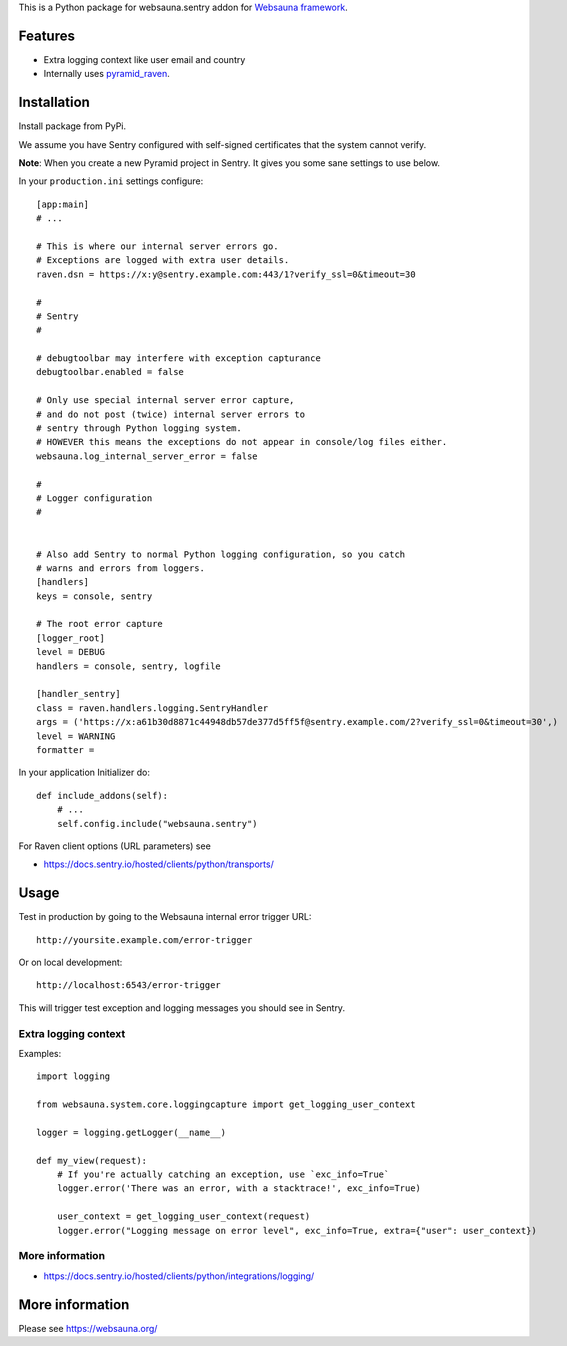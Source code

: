 This is a Python package for websauna.sentry addon for `Websauna framework <https://websauna.org>`_.

Features
========

* Extra logging context like user email and country

* Internally uses `pyramid_raven <https://github.com/thruflo/pyramid_raven>`_.

Installation
============

Install package from PyPi.

We assume you have Sentry configured with self-signed certificates that the system cannot verify.

**Note**: When you create a new Pyramid project in Sentry. It gives you some sane settings to use below.

In your ``production.ini`` settings configure::

    [app:main]
    # ...

    # This is where our internal server errors go.
    # Exceptions are logged with extra user details.
    raven.dsn = https://x:y@sentry.example.com:443/1?verify_ssl=0&timeout=30

    #
    # Sentry
    #

    # debugtoolbar may interfere with exception capturance
    debugtoolbar.enabled = false

    # Only use special internal server error capture,
    # and do not post (twice) internal server errors to
    # sentry through Python logging system.
    # HOWEVER this means the exceptions do not appear in console/log files either.
    websauna.log_internal_server_error = false

    #
    # Logger configuration
    #


    # Also add Sentry to normal Python logging configuration, so you catch
    # warns and errors from loggers.
    [handlers]
    keys = console, sentry

    # The root error capture
    [logger_root]
    level = DEBUG
    handlers = console, sentry, logfile

    [handler_sentry]
    class = raven.handlers.logging.SentryHandler
    args = ('https://x:a61b30d8871c44948db57de377d5ff5f@sentry.example.com/2?verify_ssl=0&timeout=30',)
    level = WARNING
    formatter =

In your application Initializer do::

    def include_addons(self):
        # ...
        self.config.include("websauna.sentry")

For Raven client options (URL parameters) see

* https://docs.sentry.io/hosted/clients/python/transports/

Usage
=====

Test in production by going to the Websauna internal error trigger URL::

    http://yoursite.example.com/error-trigger

Or on local development::

    http://localhost:6543/error-trigger

This will trigger test exception and logging messages you should see in Sentry.

Extra logging context
---------------------

Examples::

    import logging

    from websauna.system.core.loggingcapture import get_logging_user_context

    logger = logging.getLogger(__name__)

    def my_view(request):
        # If you're actually catching an exception, use `exc_info=True`
        logger.error('There was an error, with a stacktrace!', exc_info=True)

        user_context = get_logging_user_context(request)
        logger.error("Logging message on error level", exc_info=True, extra={"user": user_context})

More information
----------------

* https://docs.sentry.io/hosted/clients/python/integrations/logging/


More information
================

Please see https://websauna.org/